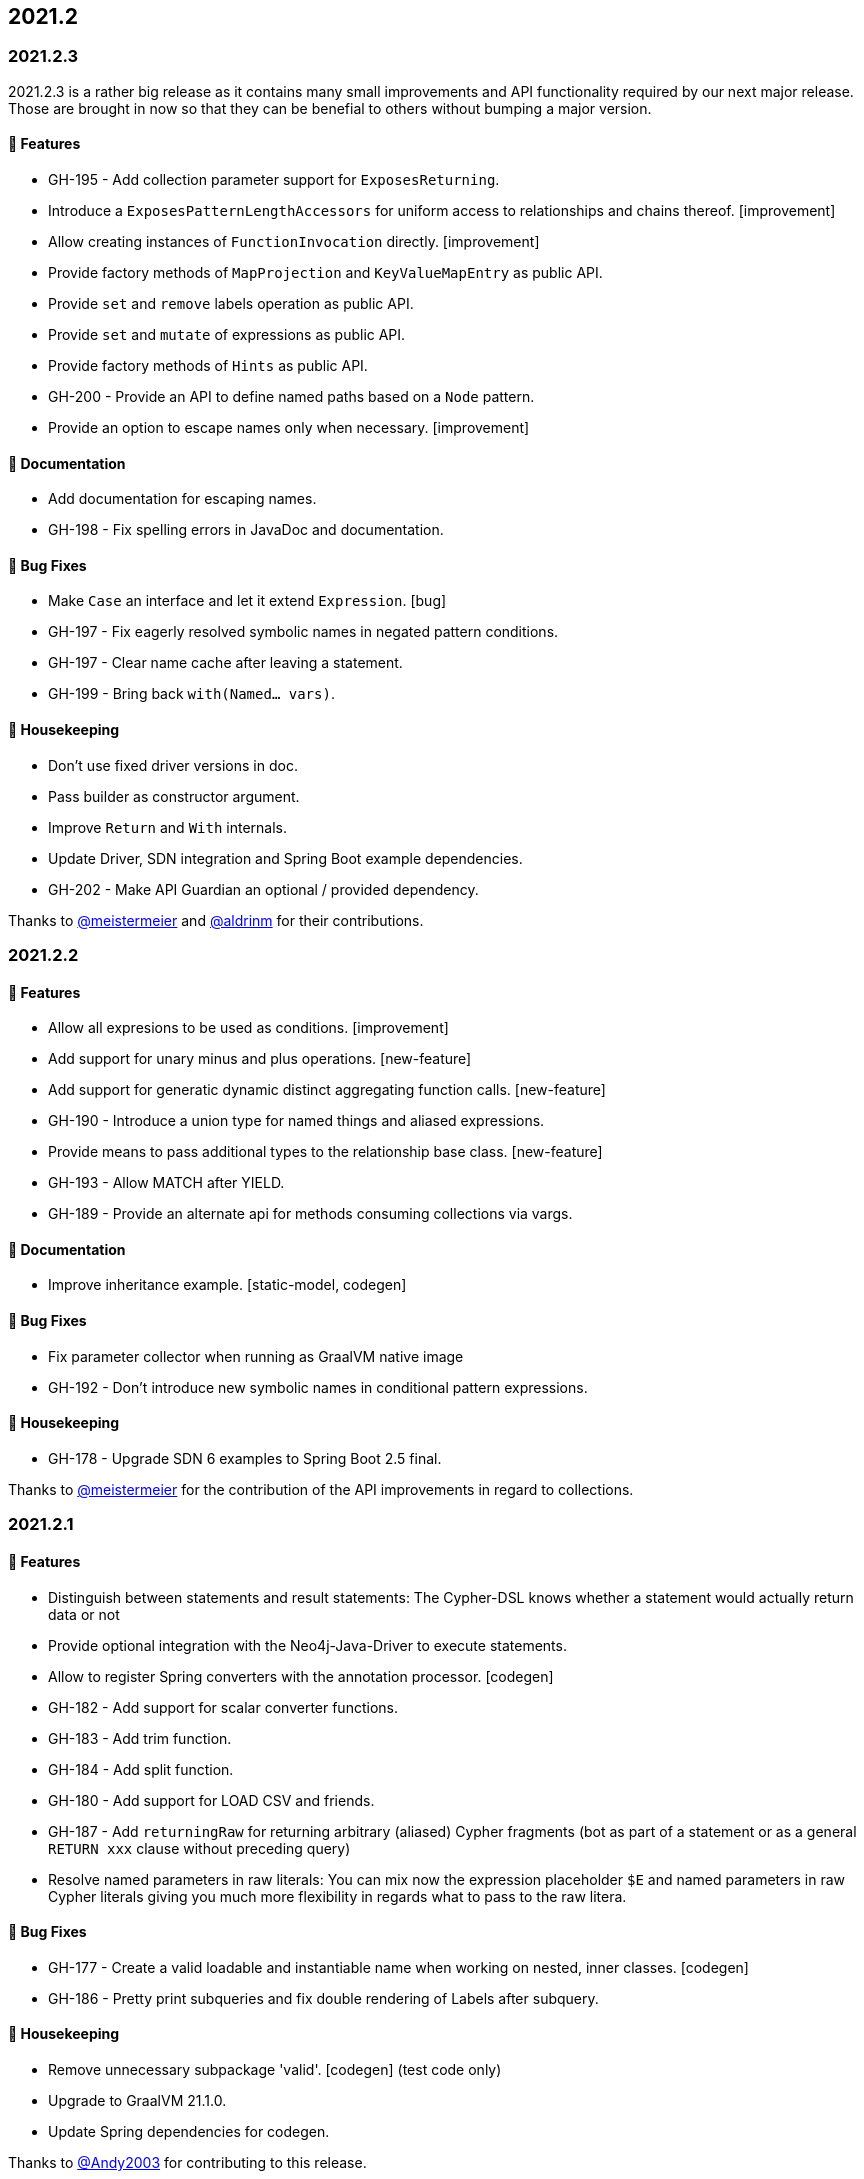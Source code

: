 == 2021.2

=== 2021.2.3

2021.2.3 is a rather big release as it contains many small improvements and API functionality required by our next major
release. Those are brought in now so that they can be benefial to others without bumping a major version.

==== 🚀 Features

* GH-195 - Add collection parameter support for `ExposesReturning`.
* Introduce a `ExposesPatternLengthAccessors` for uniform access to relationships and chains thereof. [improvement]
* Allow creating instances of `FunctionInvocation` directly. [improvement]
* Provide factory methods of `MapProjection` and `KeyValueMapEntry` as public API.
* Provide `set` and `remove` labels operation as public API.
* Provide `set` and `mutate` of expressions as public API.
* Provide factory methods of `Hints` as public API.
* GH-200 - Provide an API to define named paths based on a `Node` pattern.
* Provide an option to escape names only when necessary. [improvement]

==== 📖 Documentation

* Add documentation for escaping names.
* GH-198 - Fix spelling errors in JavaDoc and documentation.

==== 🐛 Bug Fixes

* Make `Case` an interface and let it extend `Expression`. [bug]
* GH-197 - Fix eagerly resolved symbolic names in negated pattern conditions.
* GH-197 - Clear name cache after leaving a statement.
* GH-199 - Bring back `with(Named… vars)`.

==== 🧹 Housekeeping

* Don't use fixed driver versions in doc.
* Pass builder as constructor argument.
* Improve `Return` and `With` internals.
* Update Driver, SDN integration and Spring Boot example dependencies.
* GH-202 - Make API Guardian an optional / provided dependency.

Thanks to https://github.com/meistermeier[@meistermeier] and https://github.com/aldrinm[@aldrinm] for their contributions.

=== 2021.2.2

==== 🚀 Features

* Allow all expresions to be used as conditions. [improvement]
* Add support for unary minus and plus operations. [new-feature]
* Add support for generatic dynamic distinct aggregating function calls. [new-feature]
* GH-190 - Introduce a union type for named things and aliased expressions.
* Provide means to pass additional types to the relationship base class. [new-feature]
* GH-193 - Allow MATCH after YIELD.
* GH-189 - Provide an alternate api for methods consuming collections via vargs.

==== 📖 Documentation

* Improve inheritance example. [static-model, codegen]

==== 🐛 Bug Fixes

* Fix parameter collector when running as GraalVM native image
* GH-192 - Don't introduce new symbolic names in conditional pattern expressions.

==== 🧹 Housekeeping

* GH-178 - Upgrade SDN 6 examples to Spring Boot 2.5 final.

Thanks to https://github.com/meistermeier[@meistermeier] for the contribution of the API improvements in regard to collections.

=== 2021.2.1

==== 🚀 Features

* Distinguish between statements and result statements: The Cypher-DSL knows whether a statement would actually return
  data or not
* Provide optional integration with the Neo4j-Java-Driver to execute statements.
* Allow to register Spring converters with the annotation processor. [codegen]
* GH-182 - Add support for scalar converter functions.
* GH-183 - Add trim function.
* GH-184 - Add split function.
* GH-180 - Add support for LOAD CSV and friends.
* GH-187 - Add `returningRaw` for returning arbitrary (aliased) Cypher fragments (bot as part of a statement or as a
  general `RETURN xxx` clause without preceding query)
* Resolve named parameters in raw literals: You can mix now the expression placeholder `$E` and named parameters in raw
  Cypher literals giving you much more flexibility in regards what to pass to the raw litera.

==== 🐛 Bug Fixes

* GH-177 - Create a valid loadable and instantiable name when working on nested, inner classes. [codegen]
* GH-186 - Pretty print subqueries and fix double rendering of Labels after subquery.

==== 🧹 Housekeeping

* Remove unnecessary subpackage 'valid'. [codegen] (test code only)
* Upgrade to GraalVM 21.1.0.
* Update Spring dependencies for codegen.

Thanks to https://github.com/Andy2003[@Andy2003] for contributing to this release.

=== 2021.2.0

2021.2 doesn't bring any new features apart from being now a Java library supporting the Java module system not only with
automatic module names but also with a correct `module-info.java` when running on JDK 11+ on the module path.

The Cypher-DSL uses the technique of https://openjdk.java.net/jeps/238[JEP 238: Multi-Release JAR Files] to provide a
`module-info.java` for projects being on JDK 11+.

The MR-Jar allows us to compile for JDK 8 but also support JDK 11 (we choose 11 as it is the current LTS release as time of writing).

To use the Cypher-DSL in a modular application you would need to require the following modules:

[source,java]
----
module org.neo4j.cypherdsl.examples.core {

	requires org.neo4j.cypherdsl.core;
}
----

This release comes with a small catch: We do support using some https://github.com/querydsl/querydsl[QueryDSL] constructs.
Query-DSL will have correct automatic module names in their 5.x release and we asked them to backport those to the
4.x line on which the Cypher-DSL *optionally* depends (See https://github.com/querydsl/querydsl/pull/2805[2805]).

Until then we statically require (that is "optional" in module speak) Query-DSL via the artifact name.
This can cause errors when the artifact (`querydsl-core.jar`)  is renamed via the build process or similar.
We are gonna improve that as soon as we can depend on fixed automatic module names.

Apart from this big change there is no change in any public API.
This release should be a drop-in replacement for the prior release.

A big thank you to https://github.com/sormuras[@sormuras] for his invaluable lessons about the Java module system.
